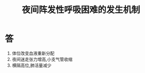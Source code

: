 #+title: 夜间阵发性呼吸困难的发生机制
#+HUGO_BASE_DIR: ~/Org/www/
#+roam_tags:简答题

* 答 
1. 体位改变血液重新分配
2. 夜间迷走张力增高,小支气管收缩
3. 横隔高位,肺活量减少
  
